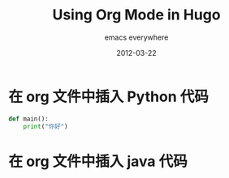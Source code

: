 #+title: Using Org Mode in Hugo
#+subtitle: emacs everywhere
#+date: 2012-03-22
#+tags[]: howto, emacs, hugo
#+draft: true

* 在 org 文件中插入 Python 代码  

#+BEGIN_SRC python
def main():
    print("你好")
#+END_SRC  
  
* 在 org 文件中插入 java 代码


